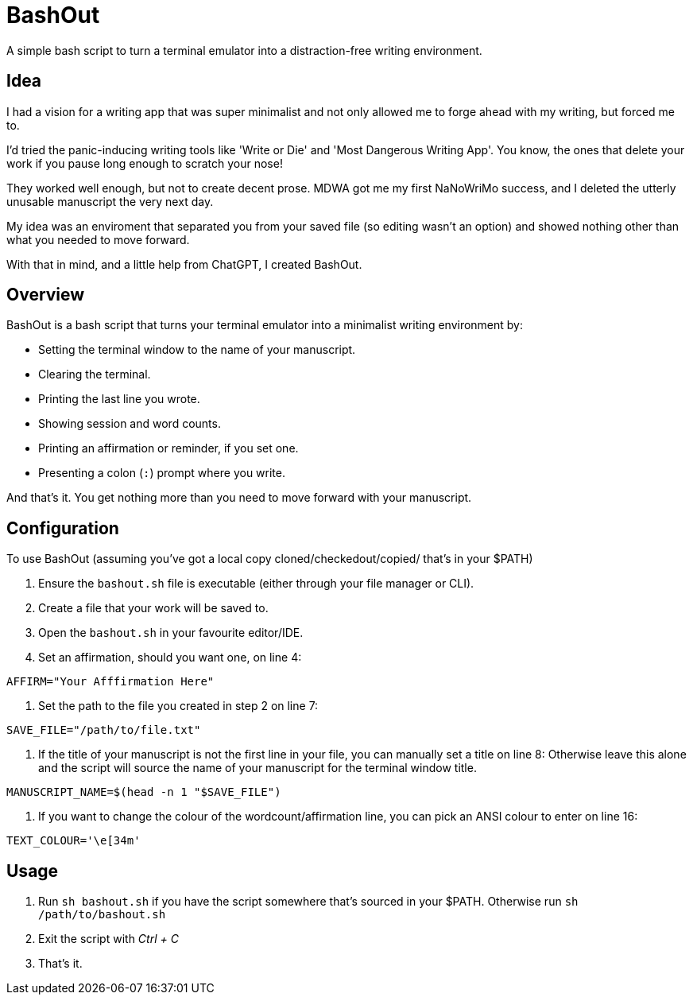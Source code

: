 # BashOut

A simple bash script to turn a terminal emulator into a distraction-free writing environment.

## Idea

I had a vision for a writing app that was super minimalist and not only allowed me to forge ahead with my writing, but forced me to.

I'd tried the panic-inducing writing tools like 'Write or Die' and 'Most Dangerous Writing App'. You know, the ones that delete your work if you pause long enough to scratch your nose!

They worked well enough, but not to create decent prose. MDWA got me my first NaNoWriMo success, and I deleted the utterly unusable manuscript the very next day.

My idea was an enviroment that separated you from your saved file (so editing wasn't an option) and showed nothing other than what you needed to move forward.

With that in mind, and a little help from ChatGPT, I created BashOut.

## Overview

BashOut is a bash script that turns your terminal emulator into a minimalist writing environment by:

* Setting the terminal window to the name of your manuscript.

* Clearing the terminal.

* Printing the last line you wrote.

* Showing session and word counts.

* Printing an affirmation or reminder, if you set one.

* Presenting a colon (`:`) prompt where you write.

And that's it. You get nothing more than you need to move forward with your manuscript.

## Configuration

To use BashOut (assuming you've got a local copy cloned/checkedout/copied/ that's in your $PATH)

. Ensure the `bashout.sh` file is executable (either through your file manager or CLI).

. Create a file that your work will be saved to.

. Open the `bashout.sh` in your favourite editor/IDE.

. Set an affirmation, should you want one, on line 4:
```
AFFIRM="Your Afffirmation Here"
```

. Set the path to the file you created in step 2 on line 7:
```
SAVE_FILE="/path/to/file.txt"
```

. If the title of your manuscript is not the first line in your file, you can manually set a title on line 8:
Otherwise leave this alone and the script will source the name of your manuscript for the terminal window title.
```
MANUSCRIPT_NAME=$(head -n 1 "$SAVE_FILE")
```


. If you want to change the colour of the wordcount/affirmation line, you can pick an ANSI colour to enter on line 16:
```
TEXT_COLOUR='\e[34m'
```

## Usage

. Run `sh bashout.sh` if you have the script somewhere that's sourced in your $PATH.
Otherwise run `sh /path/to/bashout.sh`

. Exit the script with _Ctrl + C_

. That's it.